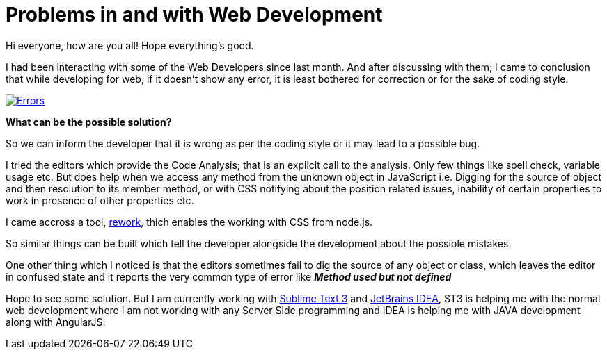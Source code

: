 = Problems in and with Web Development
:published_at: 2015-02-10
:hp-tags: Web Development, JavaScript, CSS, HTML

Hi everyone, how are you all!
Hope everything's good. 

I had been interacting with some of the Web Developers since last month. And after discussing with them; I came to conclusion that while developing for web, if it doesn't show any error, it is least bothered for correction or for the sake of coding style.

image::https://d262ilb51hltx0.cloudfront.net/max/800/1*HGXE687dO5RYXkb1QupNjQ.gif[caption="I hate errors!", alt="Errors", style="max-width:100%;margin:0 auto;", align="center", link="https://d262ilb51hltx0.cloudfront.net/max/800/1*HGXE687dO5RYXkb1QupNjQ.gif"]

*What can be the possible solution?*

So we can inform the developer that it is wrong as per the coding style or it may lead to a possible bug.

I tried the editors which provide the Code Analysis; that is an explicit call to the analysis. Only few things like spell check, variable usage etc. But does help when we access any method from the unknown object in JavaScript i.e. Digging for the source of object and then resolution to its member method, or with CSS notifying about the position related issues, inability of certain properties to work in presence of other properties etc.

I came accross a tool, link:https://github.com/reworkcss/rework[rework], thich enables the working with CSS from node.js.

So similar things can be built which tell the developer alongside the development about the possible mistakes.

One other thing which I noticed is that the editors sometimes fail to dig the source of any object or class, which leaves the editor in confused state and it reports the very common type of error like *_Method used but not defined_*

Hope to see some solution. But I am currently working with link:http://www.sublimetext.com/3[Sublime Text 3] and link:https://www.jetbrains.com/idea/[JetBrains IDEA], ST3 is helping me with the normal web development where I am not working with any Server Side programming and IDEA is helping me with JAVA development along with AngularJS. 